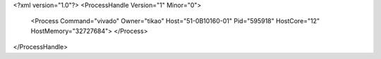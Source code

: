<?xml version="1.0"?>
<ProcessHandle Version="1" Minor="0">
    <Process Command="vivado" Owner="tikao" Host="51-0B10160-01" Pid="595918" HostCore="12" HostMemory="32727684">
    </Process>
</ProcessHandle>
